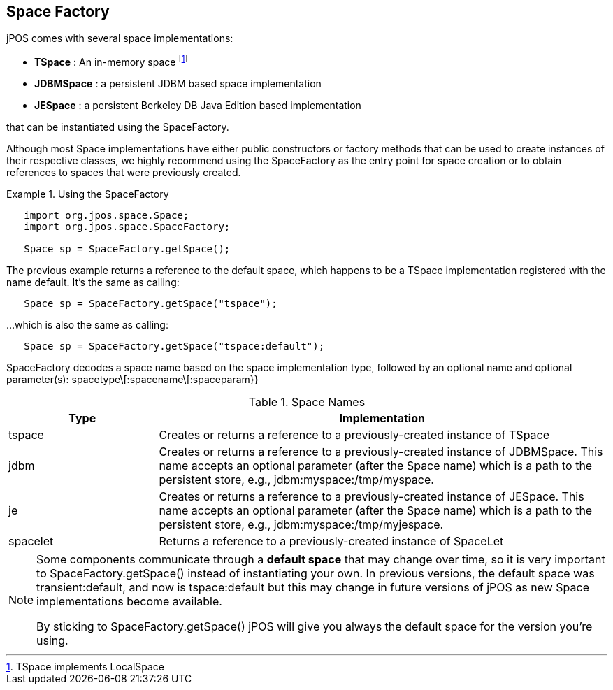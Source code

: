 [[space_factory]]
== Space Factory

jPOS comes with several space implementations:

* **TSpace** : An in-memory space footnote:[TSpace implements LocalSpace]
* **JDBMSpace** : a persistent JDBM based space implementation
* **JESpace** : a persistent Berkeley DB Java Edition based implementation

that can be instantiated using the SpaceFactory.

Although most Space implementations have either public constructors or factory
methods that can be used to create instances of their respective classes, we
highly recommend using the  +SpaceFactory+ as the entry point for space
creation or to obtain references to spaces that were previously created.

.Using the SpaceFactory
====
[source,java]
----
   import org.jpos.space.Space;
   import org.jpos.space.SpaceFactory;

   Space sp = SpaceFactory.getSpace();
----
====


The previous example returns a reference to the default space, which happens to
be a TSpace implementation registered with the name +default+. It's the same as
calling: 

[source,java]
----
   Space sp = SpaceFactory.getSpace("tspace");
----

...which is also the same as calling: 

[source,java]
----
   Space sp = SpaceFactory.getSpace("tspace:default");
----

SpaceFactory decodes a space name based on the space implementation type,
followed by an optional name and optional parameter(s):
+spacetype\[:spacename\[:spaceparam}}+ 

.Space Names
[options="header", cols="2,6"]
|===============
|Type|Implementation
|tspace|
Creates or returns a reference to a previously-created instance of +TSpace+
|jdbm|
Creates or returns a reference to a previously-created instance of
+JDBMSpace+. This name accepts an optional
parameter (after the Space name) which is a path to the persistent
store, e.g., +jdbm:myspace:/tmp/myspace+.
|je|
Creates or returns a reference to a previously-created instance of
+JESpace+. This name accepts an optional parameter (after the Space name) 
which is a path to the persistent store, e.g., +jdbm:myspace:/tmp/myjespace+.
|spacelet|
Returns a reference to a previously-created instance of +SpaceLet+
|===============

[NOTE]
======
Some components communicate through a **default space** that may change
over time, so it is very important to +SpaceFactory.getSpace()+ instead
of instantiating your own. In previous versions, the default space was
+transient:default+, and now is +tspace:default+ but this may change
in future versions of jPOS as new Space implementations become available.

By sticking to +SpaceFactory.getSpace()+ jPOS will give you always the
default space for the version you're using.
======

